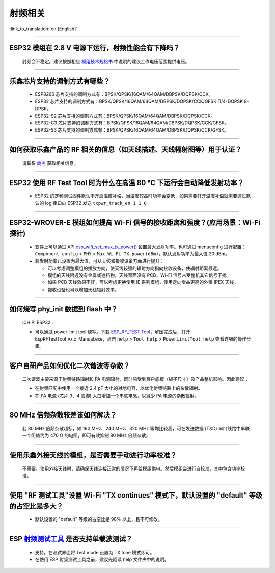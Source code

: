 射频相关
========

:link_to_translation:`en:[English]`

.. raw:: html

   <style>
   body {counter-reset: h2}
     h2 {counter-reset: h3}
     h2:before {counter-increment: h2; content: counter(h2) ". "}
     h3:before {counter-increment: h3; content: counter(h2) "." counter(h3) ". "}
     h2.nocount:before, h3.nocount:before, { content: ""; counter-increment: none }
   </style>

--------------

ESP32 模组在 2.8 V 电源下运行，射频性能会有下降吗？
-------------------------------------------------------------

  射频会不稳定。建议按照相应 `模组技术规格书 <https://www.espressif.com/zh-hans/support/documents/technical-documents>`_ 中说明的建议工作电压范围提供电压。

--------------

乐鑫芯片支持的调制方式有哪些？
---------------------------------------------------

  - ESP8266 芯片支持的调制方式有：BPSK/QPSK/16QAM/64QAM/DBPSK/DQPSK/CCK。
  - ESP32 芯片支持的调制方式有：BPSK/QPSK/16QAM/64QAM/DBPSK/DQPSK/CCK/GFSK Π/4-DQPSK 8-DPSK。
  - ESP32-S2 芯片支持的调制方式有：BPSK/QPSK/16QAM/64QAM/DBPSK/DQPSK/CCK。
  - ESP32-C3 芯片支持的调制方式有：BPSK/QPSK/16QAM/64QAM/DBPSK/DQPSK/CCK/GFSK。
  - ESP32-S3 芯片支持的调制方式有：BPSK/QPSK/16QAM/64QAM/DBPSK/DQPSK/CCK/GFSK。

--------------

如何获取乐鑫产品的 RF 相关的信息（如天线描述、天线辐射图等）用于认证？
--------------------------------------------------------------------------------------

  请联系 `商务 <https://www.espressif.com/zh-hans/contact-us/sales-questions>`_ 获取相关信息。

--------------

ESP32 使用 RF Test Tool 时为什么在高温 80 °C 下运行会自动降低发射功率？
----------------------------------------------------------------------------------------------------------------------

  - ESP32 的定频测试固件默认不开启温度补偿，当温度较高时功率会变低，如果需要打开温度补偿就需要通过默认的 log 串口向 ESP32 发送 ``txpwr_track_en 1 1 0``。

--------------

ESP32-WROVER-E 模组如何提高 Wi-Fi 信号的接收距离和强度？(应用场景：Wi-Fi 探针)
-----------------------------------------------------------------------------------

  - 软件上可以通过 API `esp_wifi_set_max_tx_power() <https://docs.espressif.com/projects/esp-idf/en/latest/esp32/api-reference/network/esp_wifi.html#_CPPv425esp_wifi_set_max_tx_power6int8_t>`_ 设置最大发射功率。也可通过 menuconfig 进行配置： ``Component config`` > ``PHY`` > ``Max Wi-Fi TX power(dBm)``，默认发射功率为最大值 20 dBm。
  - 若发射功率已设置为最大值，可从天线和接收设备方面进行提升：

    - 可以考虑调整模组的摆放方向，使天线较强的辐射方向指向接收设备，使辐射距离最远。
    - 模组的天线附近没有金属或遮挡物，天线背面没有 PCB，Wi-Fi 信号未受整机其它信号干扰。
    - 如果 PCB 天线效果不好，可以考虑更换使用 IE 系列模组，使用定向增益更高的外置 IPEX 天线。
    - 接收设备也可以增加天线辐射效率。

---------------

如何烧写 phy_init 数据到 flash 中？
--------------------------------------------------------------------------------------------------

  :CHIP\: ESP32 :

  - 可以通过 power limit tool 烧写。下载 `ESP_RF_TEST Tool <https://www.espressif.com/sites/default/files/tools/ESP_RF_Test_CN.zip>`_，解压完成后，打开 EspRFTestTool_vx.x_Manual.exe，点击 ``help`` > ``Tool help`` > ``PowerLimitTool help`` 查看详细的操作步骤。

--------------

客户⾃研产品如何优化⼆次谐波等杂散？
------------------------------------

  ⼆次谐波主要来源于射频链路辐射和 PA 电源辐射，同时易受到客户底板（板⼦尺⼨）及产品整机影响。因此建议：

  - 在射频匹配中使⽤⼀个接近 2.4 pF ⼤⼩的对地电容，以优化射频链路上的杂散辐射。
  - 在 PA 电源 (芯⽚ 3、4 管脚) ⼊⼝增加⼀个串联电感，以减少 PA 电源的杂散辐射。
  
--------------

80 MHz 倍频杂散较差该如何解决？
-------------------------------

  若 80 MHz 倍频杂散超标，如 160 MHz、240 MHz、320 MHz 等均⽐较⾼，可在发送数据 (TXD) 串⼝线路中串联⼀个阻值约为 470 Ω 的电阻，即可有效抑制 80 MHz 倍频杂散。
  
---------------

使用乐鑫外接天线的模组，是否需要手动进行功率校准？
--------------------------------------------------------------------------------------------------------------------------------------------------------

  不需要。使用外接天线时，请确保天线连接正常的情况下再给模组供电。然后模组会进行自校准，其中包含功率校准。

----------------

使用 "RF 测试工具"设置 Wi-Fi "TX continues" 模式下，默认设置的 "default" 等级的占空比是多大？
----------------------------------------------------------------------------------------------------------------------------------------------------------------------------------------------------------------

  - 默认设置的 "default" 等级的占空比是 98% 以上，且不可修改。

-----------

ESP `射频测试工具 <https://www.espressif.com/zh-hans/support/download/other-tools?keys=%E5%B0%84%E9%A2%91>`_ 是否支持单载波测试？
-----------------------------------------------------------------------------------------------------------------------------------------------------------------------------------------------------------------------------------------

  - 支持。在测试界面将 Test mode 设置为 TX tone 模式即可。
  - 在使用 ESP 射频测试工具之前，建议先阅读 help 文件夹中的说明。
